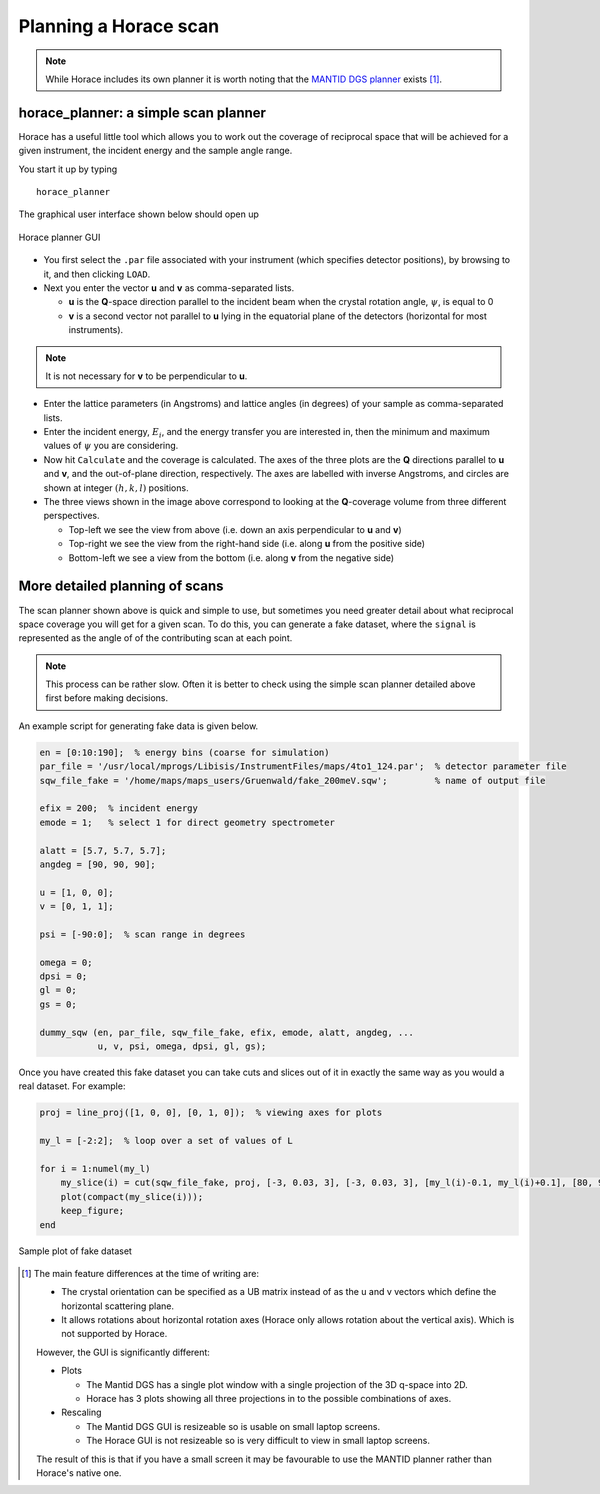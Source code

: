 ######################
Planning a Horace scan
######################

.. note::

   While Horace includes its own planner it is worth noting that the
   `MANTID DGS
   planner <https://docs.mantidproject.org/v3.8.0/interfaces/DGSPlanner.html>`__
   exists [1]_.

horace_planner: a simple scan planner
-------------------------------------

Horace has a useful little tool which allows you to work out the coverage of
reciprocal space that will be achieved for a given instrument, the incident
energy and the sample angle range.

You start it up by typing

::

   horace_planner


The graphical user interface shown below should open up

.. figure:: ../images/Screenshot-Horace_Planner.png
   :align: center
   :width: 500px
   :alt: 2d simulation

   Horace planner GUI


- You first select the ``.par`` file associated with your instrument (which
  specifies detector positions), by browsing to it, and then clicking ``LOAD``.

- Next you enter the vector **u** and **v** as comma-separated lists.

  - **u** is the **Q**-space direction parallel to the incident beam when the
    crystal rotation angle, :math:`\psi`, is equal to 0

  - **v** is a second vector not parallel to **u** lying in the equatorial plane
    of the detectors (horizontal for most instruments).

.. note::

   It is not necessary for **v** to be perpendicular to **u**.

- Enter the lattice parameters (in Angstroms) and lattice angles (in degrees) of
  your sample as comma-separated lists.

- Enter the incident energy, :math:`E_i`, and the energy transfer you are
  interested in, then the minimum and maximum values of :math:`\psi` you are
  considering.

- Now hit ``Calculate`` and the coverage is calculated. The axes of the three
  plots are the **Q** directions parallel to **u** and **v**, and the
  out-of-plane direction, respectively. The axes are labelled with inverse
  Angstroms, and circles are shown at integer :math:`(h,k,l)` positions.

- The three views shown in the image above correspond to looking at the
  **Q**-coverage volume from three different perspectives.

  - Top-left we see the view from above (i.e. down an axis perpendicular
    to **u** and **v**)

  - Top-right we see the view from the right-hand side (i.e. along **u**
    from the positive side)

  - Bottom-left we see a view from the bottom (i.e. along **v** from the
    negative side)


More detailed planning of scans
-------------------------------

The scan planner shown above is quick and simple to use, but sometimes you need
greater detail about what reciprocal space coverage you will get for a given
scan. To do this, you can generate a fake dataset, where the ``signal`` is
represented as the angle of of the contributing scan at each point.

.. note::

   This process can be rather slow. Often it is better to check using the simple
   scan planner detailed above first before making decisions.

An example script for generating fake data is given below.

.. code-block:: matlab

   en = [0:10:190];  % energy bins (coarse for simulation)
   par_file = '/usr/local/mprogs/Libisis/InstrumentFiles/maps/4to1_124.par';  % detector parameter file
   sqw_file_fake = '/home/maps/maps_users/Gruenwald/fake_200meV.sqw';         % name of output file

   efix = 200;  % incident energy
   emode = 1;   % select 1 for direct geometry spectrometer

   alatt = [5.7, 5.7, 5.7];
   angdeg = [90, 90, 90];

   u = [1, 0, 0];
   v = [0, 1, 1];

   psi = [-90:0];  % scan range in degrees

   omega = 0;
   dpsi = 0;
   gl = 0;
   gs = 0;

   dummy_sqw (en, par_file, sqw_file_fake, efix, emode, alatt, angdeg, ...
              u, v, psi, omega, dpsi, gl, gs);


Once you have created this fake dataset you can take cuts and slices out of it
in exactly the same way as you would a real dataset. For example:

.. code-block:: matlab

   proj = line_proj([1, 0, 0], [0, 1, 0]);  % viewing axes for plots

   my_l = [-2:2];  % loop over a set of values of L

   for i = 1:numel(my_l)
       my_slice(i) = cut(sqw_file_fake, proj, [-3, 0.03, 3], [-3, 0.03, 3], [my_l(i)-0.1, my_l(i)+0.1], [80, 90], '-nopix');
       plot(compact(my_slice(i)));
       keep_figure;
   end


.. figure:: ../images/Scan_figure.png
   :align: center
   :width: 500px
   :alt: 2d simulation

   Sample plot of fake dataset


.. [1] The main feature differences at the time of writing are:

   - The crystal orientation can be specified as a UB matrix instead
     of as the u and v vectors which define the horizontal scattering
     plane.

   - It allows rotations about horizontal rotation axes (Horace only
     allows rotation about the vertical axis). Which is not supported
     by Horace.

   However, the GUI is significantly different:

   - Plots

     * The Mantid DGS has a single plot window with a single projection
       of the 3D q-space into 2D.

     * Horace has 3 plots showing all three projections in to the
       possible combinations of axes.

   - Rescaling

     * The Mantid DGS GUI is resizeable so is usable on small laptop
       screens.

     * The Horace GUI is not resizeable so is very difficult to view in
       small laptop screens.

   The result of this is that if you have a small screen it may be
   favourable to use the MANTID planner rather than Horace's native one.
